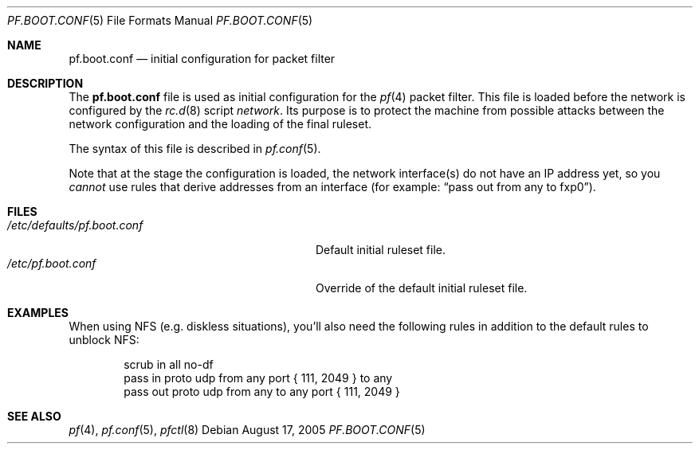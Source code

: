 .\"	pf.boot.conf.5,v 1.1 2005/08/23 12:12:56 peter Exp
.\"
.\" Copyright (c) 2005 Peter Postma <peter@NetBSD.org>
.\" All rights reserved.
.\"
.\" Redistribution and use in source and binary forms, with or without
.\" modification, are permitted provided that the following conditions
.\" are met:
.\" 1. Redistributions of source code must retain the above copyright
.\"    notice, this list of conditions and the following disclaimer.
.\" 2. Redistributions in binary form must reproduce the above copyright
.\"    notice, this list of conditions and the following disclaimer in the
.\"    documentation and/or other materials provided with the distribution.
.\"
.\" THIS SOFTWARE IS PROVIDED BY THE AUTHOR AND CONTRIBUTORS ``AS IS'' AND
.\" ANY EXPRESS OR IMPLIED WARRANTIES, INCLUDING, BUT NOT LIMITED TO, THE
.\" IMPLIED WARRANTIES OF MERCHANTABILITY AND FITNESS FOR A PARTICULAR PURPOSE
.\" ARE DISCLAIMED.  IN NO EVENT SHALL THE AUTHOR OR CONTRIBUTORS BE LIABLE
.\" FOR ANY DIRECT, INDIRECT, INCIDENTAL, SPECIAL, EXEMPLARY, OR CONSEQUENTIAL
.\" DAMAGES (INCLUDING, BUT NOT LIMITED TO, PROCUREMENT OF SUBSTITUTE GOODS
.\" OR SERVICES; LOSS OF USE, DATA, OR PROFITS; OR BUSINESS INTERRUPTION)
.\" HOWEVER CAUSED AND ON ANY THEORY OF LIABILITY, WHETHER IN CONTRACT, STRICT
.\" LIABILITY, OR TORT (INCLUDING NEGLIGENCE OR OTHERWISE) ARISING IN ANY WAY
.\" OUT OF THE USE OF THIS SOFTWARE, EVEN IF ADVISED OF THE POSSIBILITY OF
.\" SUCH DAMAGE.
.\"
.Dd August 17, 2005
.Dt PF.BOOT.CONF 5
.Os
.Sh NAME
.Nm pf.boot.conf
.Nd initial configuration for packet filter
.Sh DESCRIPTION
The
.Nm
file is used as initial configuration for the
.Xr pf 4
packet filter.
This file is loaded before the network is configured by the
.Xr rc.d 8
script
.Em network .
Its purpose is to protect the machine from possible attacks between
the network configuration and the loading of the final ruleset.
.Pp
The syntax of this file is described in
.Xr pf.conf 5 .
.Pp
Note that at the stage the configuration is loaded, the network
interface(s) do not have an IP address yet, so you
.Em cannot
use rules that derive addresses from an interface (for example:
.Dq pass out from any to fxp0 ) .
.Sh FILES
.Bl -tag -width "/etc/defaults/pf.boot.conf" -compact
.It Pa /etc/defaults/pf.boot.conf
Default initial ruleset file.
.It Pa /etc/pf.boot.conf
Override of the default initial ruleset file.
.El
.Sh EXAMPLES
When using NFS (e.g. diskless situations), you'll also need the following
rules in addition to the default rules to unblock NFS:
.Bd -literal -offset indent
scrub in all no-df
pass in proto udp from any port { 111, 2049 } to any
pass out proto udp from any to any port { 111, 2049 }
.Ed
.Sh SEE ALSO
.Xr pf 4 ,
.Xr pf.conf 5 ,
.Xr pfctl 8
